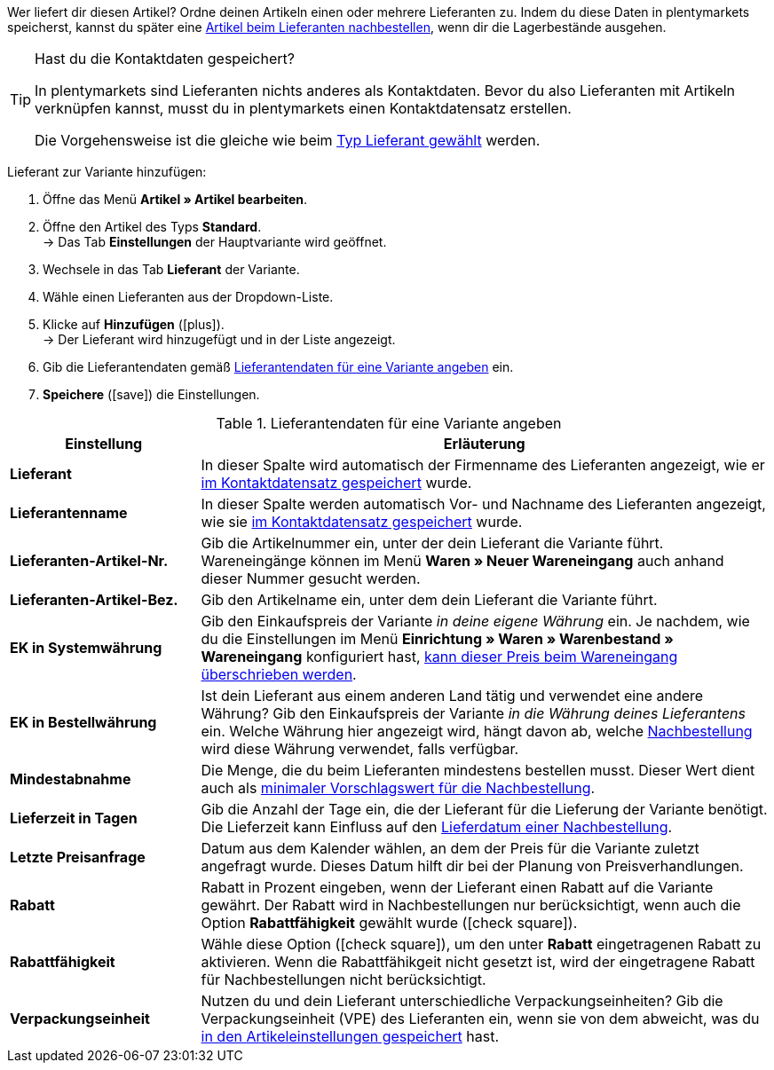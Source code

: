 Wer liefert dir diesen Artikel? Ordne deinen Artikeln einen oder mehrere Lieferanten zu. Indem du diese Daten in plentymarkets speicherst, kannst du später eine xref:warenwirtschaft:nachbestellungen-vornehmen.adoc#[Artikel beim Lieferanten nachbestellen], wenn dir die Lagerbestände ausgehen.

[TIP]
.Hast du die Kontaktdaten gespeichert?
====
In plentymarkets sind Lieferanten nichts anderes als Kontaktdaten. Bevor du also Lieferanten mit Artikeln verknüpfen kannst, musst du in plentymarkets einen Kontaktdatensatz erstellen.

Die Vorgehensweise ist die gleiche wie beim xref:crm:kontakte-verwalten.adoc#20[Typ Lieferant gewählt] werden.
====

[.instruction]
Lieferant zur Variante hinzufügen:

. Öffne das Menü *Artikel » Artikel bearbeiten*.
. Öffne den Artikel des Typs *Standard*. +
→ Das Tab *Einstellungen* der Hauptvariante wird geöffnet.
. Wechsele in das Tab *Lieferant* der Variante.
. Wähle einen Lieferanten aus der Dropdown-Liste.
. Klicke auf *Hinzufügen* (icon:plus[role="green"]). +
→ Der Lieferant wird hinzugefügt und in der Liste angezeigt.
. Gib die Lieferantendaten gemäß <<tabelle-hauptvariante-lieferanten>> ein.
. *Speichere* (icon:save[set=plenty, role="green"]) die Einstellungen.

[[tabelle-hauptvariante-lieferanten]]
.Lieferantendaten für eine Variante angeben
[cols="1,3"]
|====
|Einstellung |Erläuterung

| *Lieferant*
|In dieser Spalte wird automatisch der Firmenname des Lieferanten angezeigt, wie er xref:crm:kontakte-verwalten.adoc#100[im Kontaktdatensatz gespeichert] wurde.

| *Lieferantenname*
|In dieser Spalte werden automatisch Vor- und Nachname des Lieferanten angezeigt, wie sie xref:crm:kontakte-verwalten.adoc#100[im Kontaktdatensatz gespeichert] wurde.

| *Lieferanten-Artikel-Nr.*
|Gib die Artikelnummer ein, unter der dein Lieferant die Variante führt. Wareneingänge können im Menü *Waren » Neuer Wareneingang* auch anhand dieser Nummer gesucht werden.

| *Lieferanten-Artikel-Bez.*
|Gib den Artikelname ein, unter dem dein Lieferant die Variante führt.

| *EK in Systemwährung*
|Gib den Einkaufspreis der Variante _in deine eigene Währung_ ein. Je nachdem, wie du die Einstellungen im Menü *Einrichtung » Waren » Warenbestand » Wareneingang* konfiguriert hast, xref:warenwirtschaft:wareneingaenge-verwalten.adoc#300[kann dieser Preis beim Wareneingang überschrieben werden].

| *EK in Bestellwährung*
|Ist dein Lieferant aus einem anderen Land tätig und verwendet eine andere Währung? Gib den Einkaufspreis der Variante _in die Währung deines Lieferantens_ ein. Welche Währung hier angezeigt wird, hängt davon ab, welche xref:crm:nachbestellungen-vornehmen.adoc#[Nachbestellung] wird diese Währung verwendet, falls verfügbar.

| *Mindestabnahme*
|Die Menge, die du beim Lieferanten mindestens bestellen musst. Dieser Wert dient auch als xref:warenwirtschaft:nachbestellungen-vornehmen.adoc#170[minimaler Vorschlagswert für die Nachbestellung].

| *Lieferzeit in Tagen*
|Gib die Anzahl der Tage ein, die der Lieferant für die Lieferung der Variante benötigt. Die Lieferzeit kann Einfluss auf den xref:warenwirtschaft:nachbestellungen-vornehmen.adoc#600[Lieferdatum einer Nachbestellung].

| *Letzte Preisanfrage*
|Datum aus dem Kalender wählen, an dem der Preis für die Variante zuletzt angefragt wurde. Dieses Datum hilft dir bei der Planung von Preisverhandlungen.

| *Rabatt*
|Rabatt in Prozent eingeben, wenn der Lieferant einen Rabatt auf die Variante gewährt. Der Rabatt wird in Nachbestellungen nur berücksichtigt, wenn auch die Option *Rabattfähigkeit* gewählt wurde (icon:check-square[role="blue"]).

| *Rabattfähigkeit*
|Wähle diese Option (icon:check-square[role="blue"]), um den unter *Rabatt* eingetragenen Rabatt zu aktivieren. Wenn die Rabattfähikgeit nicht gesetzt ist, wird der eingetragene Rabatt für Nachbestellungen nicht berücksichtigt.

| *Verpackungseinheit*
|Nutzen du und dein Lieferant unterschiedliche Verpackungseinheiten? Gib die Verpackungseinheit (VPE) des Lieferanten ein, wenn sie von dem abweicht, was du xref:artikel:artikel-verwalten.adoc#270[in den Artikeleinstellungen gespeichert] hast.
|====
